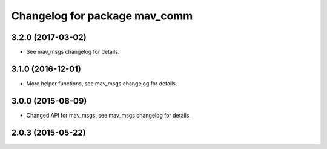 ^^^^^^^^^^^^^^^^^^^^^^^^^^^^^^
Changelog for package mav_comm
^^^^^^^^^^^^^^^^^^^^^^^^^^^^^^
3.2.0 (2017-03-02)
------------------
* See mav_msgs changelog for details.

3.1.0 (2016-12-01)
------------------
* More helper functions, see mav_msgs changelog for details.

3.0.0 (2015-08-09)
------------------
* Changed API for mav_msgs, see mav_msgs changelog for details.

2.0.3 (2015-05-22)
------------------
